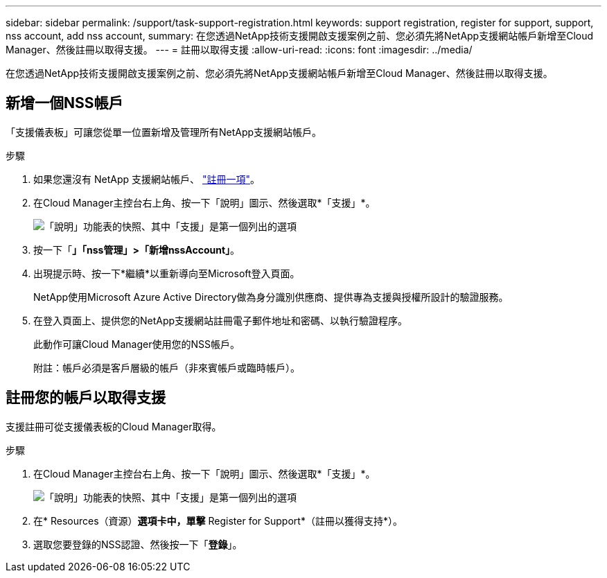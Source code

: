 ---
sidebar: sidebar 
permalink: /support/task-support-registration.html 
keywords: support registration, register for support, support, nss account, add nss account, 
summary: 在您透過NetApp技術支援開啟支援案例之前、您必須先將NetApp支援網站帳戶新增至Cloud Manager、然後註冊以取得支援。 
---
= 註冊以取得支援
:allow-uri-read: 
:icons: font
:imagesdir: ../media/


在您透過NetApp技術支援開啟支援案例之前、您必須先將NetApp支援網站帳戶新增至Cloud Manager、然後註冊以取得支援。



== 新增一個NSS帳戶

「支援儀表板」可讓您從單一位置新增及管理所有NetApp支援網站帳戶。

.步驟
. 如果您還沒有 NetApp 支援網站帳戶、 https://register.netapp.com/register/start["註冊一項"^]。
. 在Cloud Manager主控台右上角、按一下「說明」圖示、然後選取*「支援」*。
+
image:https://raw.githubusercontent.com/NetAppDocs/cloud-manager-family/main/media/screenshot-help-support.png["「說明」功能表的快照、其中「支援」是第一個列出的選項"]

. 按一下「*」「nss管理」>「新增nssAccount」*。
. 出現提示時、按一下*繼續*以重新導向至Microsoft登入頁面。
+
NetApp使用Microsoft Azure Active Directory做為身分識別供應商、提供專為支援與授權所設計的驗證服務。

. 在登入頁面上、提供您的NetApp支援網站註冊電子郵件地址和密碼、以執行驗證程序。
+
此動作可讓Cloud Manager使用您的NSS帳戶。

+
附註：帳戶必須是客戶層級的帳戶（非來賓帳戶或臨時帳戶）。





== 註冊您的帳戶以取得支援

支援註冊可從支援儀表板的Cloud Manager取得。

.步驟
. 在Cloud Manager主控台右上角、按一下「說明」圖示、然後選取*「支援」*。
+
image:https://raw.githubusercontent.com/NetAppDocs/cloud-manager-family/main/media/screenshot-help-support.png["「說明」功能表的快照、其中「支援」是第一個列出的選項"]

. 在* Resources（資源）*選項卡中，單擊* Register for Support*（註冊以獲得支持*）。
. 選取您要登錄的NSS認證、然後按一下「*登錄*」。

